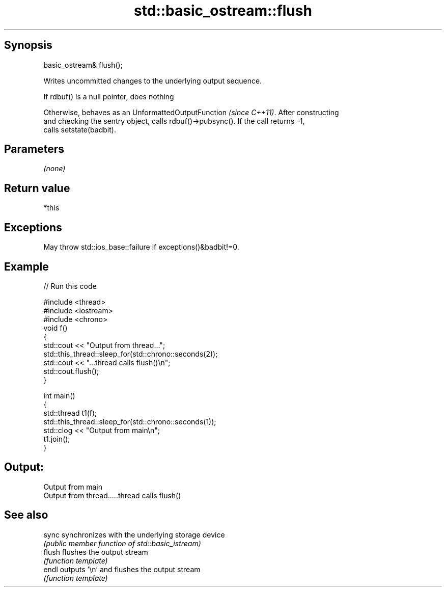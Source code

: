 .TH std::basic_ostream::flush 3 "Sep  4 2015" "2.0 | http://cppreference.com" "C++ Standard Libary"
.SH Synopsis
   basic_ostream& flush();

   Writes uncommitted changes to the underlying output sequence.

   If rdbuf() is a null pointer, does nothing

   Otherwise, behaves as an UnformattedOutputFunction \fI(since C++11)\fP. After constructing
   and checking the sentry object, calls rdbuf()->pubsync(). If the call returns -1,
   calls setstate(badbit).

.SH Parameters

   \fI(none)\fP

.SH Return value

   *this

.SH Exceptions

   May throw std::ios_base::failure if exceptions()&badbit!=0.

.SH Example

   
// Run this code

 #include <thread>
 #include <iostream>
 #include <chrono>
 void f()
 {
     std::cout << "Output from thread...";
     std::this_thread::sleep_for(std::chrono::seconds(2));
     std::cout << "...thread calls flush()\\n";
     std::cout.flush();
 }

 int main()
 {
     std::thread t1(f);
     std::this_thread::sleep_for(std::chrono::seconds(1));
     std::clog << "Output from main\\n";
     t1.join();
 }

.SH Output:

 Output from main
 Output from thread.....thread calls flush()

.SH See also

   sync  synchronizes with the underlying storage device
         \fI(public member function of std::basic_istream)\fP
   flush flushes the output stream
         \fI(function template)\fP
   endl  outputs '\\n' and flushes the output stream
         \fI(function template)\fP
